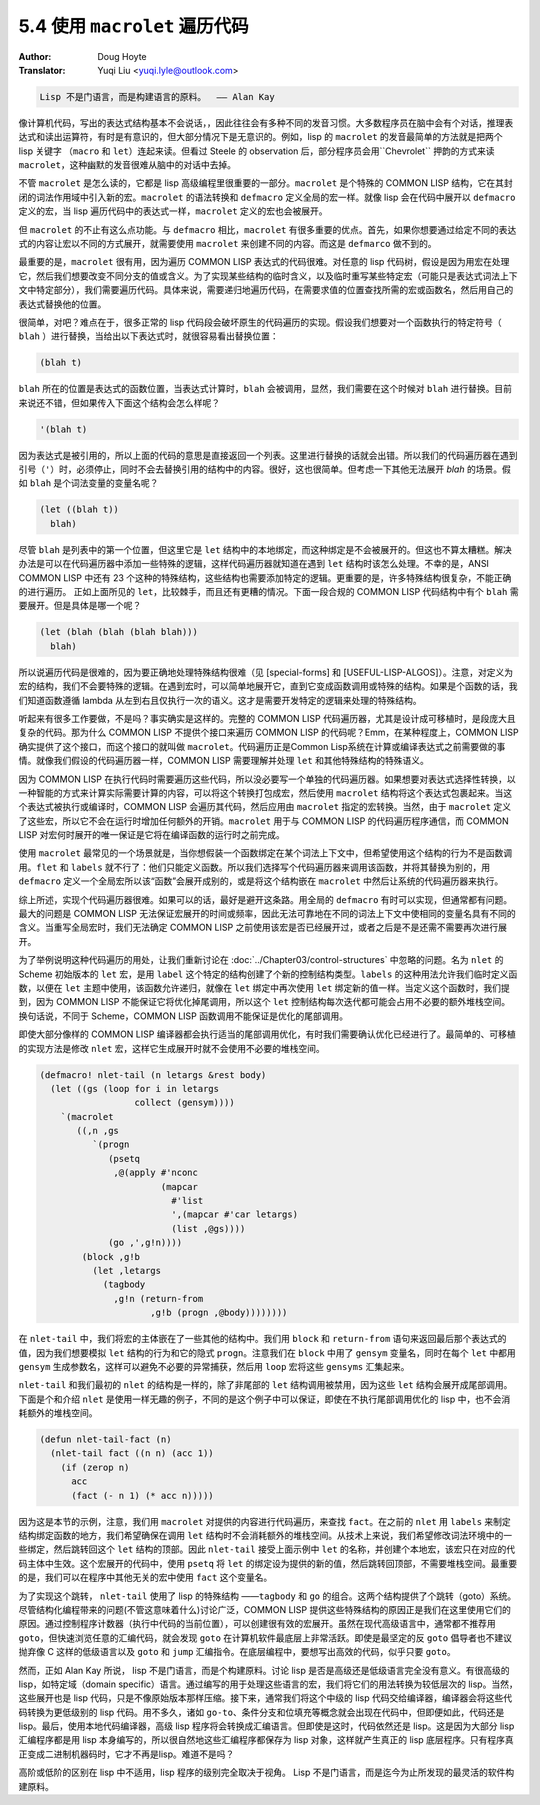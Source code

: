 .. _macrolet:

==================================
5.4 使用 ``macrolet`` 遍历代码
==================================

:Author: Doug Hoyte
:Translator: Yuqi Liu <yuqi.lyle@outlook.com>

.. code-block::

  Lisp 不是门语言，而是构建语言的原料。  —— Alan Kay

像计算机代码，写出的表达式结构基本不会说话，，因此往往会有多种不同的发音习惯。大多数程序员在脑中会有个对话，推理表达式和读出运算符，有时是有意识的，但大部分情况下是无意识的。例如，lisp 的 ``macrolet`` 的发音最简单的方法就是把两个 lisp 关键字 （``macro`` 和 ``let``）连起来读。但看过 Steele 的 observation 后，部分程序员会用``Chevrolet`` 押韵的方式来读 ``macrolet``，这种幽默的发音很难从脑中的对话中去掉。

不管 ``macrolet`` 是怎么读的，它都是 lisp 高级编程里很重要的一部分。``macrolet`` 是个特殊的 COMMON LISP 结构，它在其封闭的词法作用域中引入新的宏。``macrolet`` 的语法转换和 ``defmacro`` 定义全局的宏一样。就像 lisp 会在代码中展开以 ``defmacro`` 定义的宏，当 lisp 遍历代码中的表达式一样，``macrolet`` 定义的宏也会被展开。

但 ``macrolet`` 的不止有这么点功能。与 ``defmacro`` 相比，``macrolet`` 有很多重要的优点。首先，如果你想要通过给定不同的表达式的内容让宏以不同的方式展开，就需要使用 ``macrolet`` 来创建不同的内容。而这是 ``defmarco`` 做不到的。

最重要的是，``macrolet`` 很有用，因为遍历 COMMON LISP 表达式的代码很难。对任意的 lisp 代码树，假设是因为用宏在处理它，然后我们想要改变不同分支的值或含义。为了实现某些结构的临时含义，以及临时重写某些特定宏（可能只是表达式词法上下文中特定部分），我们需要遍历代码。具体来说，需要递归地遍历代码，在需要求值的位置查找所需的宏或函数名，然后用自己的表达式替换他的位置。

很简单，对吧？难点在于，很多正常的 lisp 代码段会破坏原生的代码遍历的实现。假设我们想要对一个函数执行的特定符号（ ``blah`` ）进行替换，当给出以下表达式时，就很容易看出替换位置：

.. code-block::

  (blah t)

``blah`` 所在的位置是表达式的函数位置，当表达式计算时，``blah`` 会被调用，显然，我们需要在这个时候对 ``blah`` 进行替换。目前来说还不错，但如果传入下面这个结构会怎么样呢？

.. code-block::

  '(blah t)

因为表达式是被引用的，所以上面的代码的意思是直接返回一个列表。这里进行替换的话就会出错。所以我们的代码遍历器在遇到引号（``'``）时，必须停止，同时不会去替换引用的结构中的内容。很好，这也很简单。但考虑一下其他无法展开 `blah` 的场景。假如 ``blah`` 是个词法变量的变量名呢？

.. code-block::

  (let ((blah t))
    blah)

尽管 ``blah`` 是列表中的第一个位置，但这里它是 ``let`` 结构中的本地绑定，而这种绑定是不会被展开的。但这也不算太糟糕。解决办法是可以在代码遍历器中添加一些特殊的逻辑，这样代码遍历器就知道在遇到 ``let`` 结构时该怎么处理。不幸的是，ANSI COMMON LISP 中还有 23 个这种的特殊结构，这些结构也需要添加特定的逻辑。更重要的是，许多特殊结构很复杂，不能正确的进行遍历。 正如上面所见的 ``let``，比较棘手，而且还有更糟的情况。下面一段合规的 COMMON LISP 代码结构中有个 ``blah`` 需要展开。但是具体是哪一个呢？

.. code-block::

  (let (blah (blah (blah blah)))
    blah)

所以说遍历代码是很难的，因为要正确地处理特殊结构很难（见 [special-forms] 和 [USEFUL-LISP-ALGOS]）。注意，对定义为宏的结构，我们不会要特殊的逻辑。在遇到宏时，可以简单地展开它，直到它变成函数调用或特殊的结构。如果是个函数的话，我们知道函数遵循 lambda 从左到右且仅执行一次的语义。这才是需要开发特定的逻辑来处理的特殊结构。

听起来有很多工作要做，不是吗？事实确实是这样的。完整的 COMMON LISP 代码遍历器，尤其是设计成可移植时，是段庞大且复杂的代码。那为什么 COMMON LISP 不提供个接口来遍历 COMMON LISP 的代码呢？Emm，在某种程度上，COMMON LISP 确实提供了这个接口，而这个接口的就叫做 ``macrolet``。代码遍历正是Common Lisp系统在计算或编译表达式之前需要做的事情。就像我们假设的代码遍历器一样，COMMON LISP 需要理解并处理 ``let`` 和其他特殊结构的特殊语义。

因为 COMMON LISP 在执行代码时需要遍历这些代码，所以没必要写一个单独的代码遍历器。如果想要对表达式选择性转换，以一种智能的方式来计算实际需要计算的内容，可以将这个转换打包成宏，然后使用 ``macrolet`` 结构将这个表达式包裹起来。当这个表达式被执行或编译时，COMMON LISP 会遍历其代码，然后应用由 ``macrolet`` 指定的宏转换。当然，由于 ``macrolet`` 定义了这些宏，所以它不会在运行时增加任何额外的开销。``macrolet`` 用于与 COMMON LISP 的代码遍历程序通信，而 COMMON LISP 对宏何时展开的唯一保证是它将在编译函数的运行时之前完成。

使用 ``macrolet`` 最常见的一个场景就是，当你想假装一个函数绑定在某个词法上下文中，但希望使用这个结构的行为不是函数调用。``flet`` 和 ``labels`` 就不行了：他们只能定义函数。所以我们选择写个代码遍历器来调用该函数，并将其替换为别的，用 ``defmacro`` 定义一个全局宏所以该“函数”会展开成别的，或是将这个结构嵌在 ``macrolet`` 中然后让系统的代码遍历器来执行。

综上所述，实现个代码遍历器很难。如果可以的话，最好是避开这条路。用全局的 ``defmacro`` 有时可以实现，但通常都有问题。最大的问题是 COMMON LISP 无法保证宏展开的时间或频率，因此无法可靠地在不同的词法上下文中使相同的变量名具有不同的含义。当重写全局宏时，我们无法确定 COMMON LISP 之前使用该宏是否已经展开过，或者之后是不是还需不需要再次进行展开。

为了举例说明这种代码遍历的用处，让我们重新讨论在 :doc:`../Chapter03/control-structures` 中忽略的问题。名为 ``nlet`` 的 Scheme 初始版本的 ``let`` 宏，是用 ``label`` 这个特定的结构创建了个新的控制结构类型。``labels`` 的这种用法允许我们临时定义函数，以便在 ``let`` 主题中使用，该函数允许递归，就像在 ``let`` 绑定中再次使用 ``let`` 绑定新的值一样。当定义这个函数时，我们提到，因为 COMMON LISP 不能保证它将优化掉尾调用，所以这个 ``let`` 控制结构每次迭代都可能会占用不必要的额外堆栈空间。换句话说，不同于 Scheme，COMMON LISP 函数调用不能保证是优化的尾部调用。

即使大部分像样的 COMMON LISP 编译器都会执行适当的尾部调用优化，有时我们需要确认优化已经进行了。最简单的、可移植的实现方法是修改 ``nlet`` 宏，这样它生成展开时就不会使用不必要的堆栈空间。

.. code-block::

  (defmacro! nlet-tail (n letargs &rest body)
    (let ((gs (loop for i in letargs
                    collect (gensym))))
      `(macrolet
         ((,n ,gs
            `(progn
               (psetq
                ,@(apply #'nconc
                         (mapcar
                           #'list
                           ',(mapcar #'car letargs)
                           (list ,@gs))))
               (go ,',g!n))))
          (block ,g!b
            (let ,letargs
              (tagbody
                ,g!n (return-from
                       ,g!b (progn ,@body))))))))

在 ``nlet-tail`` 中，我们将宏的主体嵌在了一些其他的结构中。我们用 ``block`` 和 ``return-from`` 语句来返回最后那个表达式的值，因为我们想要模拟 ``let`` 结构的行为和它的隐式 ``progn``。注意我们在 ``block`` 中用了 ``gensym`` 变量名，同时在每个 ``let`` 中都用 ``gensym`` 生成参数名，这样可以避免不必要的异常捕获，然后用 ``loop`` 宏将这些 ``gensyms`` 汇集起来。

``nlet-tail`` 和我们最初的 ``nlet`` 的结构是一样的，除了非尾部的 ``let`` 结构调用被禁用，因为这些 ``let`` 结构会展开成尾部调用。下面是个和介绍 ``nlet`` 是使用一样无趣的例子，不同的是这个例子中可以保证，即使在不执行尾部调用优化的 lisp 中，也不会消耗额外的堆栈空间。

.. code-block::

  (defun nlet-tail-fact (n)
    (nlet-tail fact ((n n) (acc 1))
      (if (zerop n)
        acc
        (fact (- n 1) (* acc n)))))

因为这是本节的示例，注意，我们用 ``macrolet`` 对提供的内容进行代码遍历，来查找 ``fact``。在之前的 ``nlet`` 用 ``labels`` 来制定结构绑定函数的地方，我们希望确保在调用 ``let`` 结构时不会消耗额外的堆栈空间。从技术上来说，我们希望修改词法环境中的一些绑定，然后跳转回这个 ``let`` 结构的顶部。因此 ``nlet-tail`` 接受上面示例中 ``let`` 的名称，并创建个本地宏，该宏只在对应的代码主体中生效。这个宏展开的代码中，使用 ``psetq`` 将 ``let`` 的绑定设为提供的新的值，然后跳转回顶部，不需要堆栈空间。最重要的是，我们可以在程序中其他无关的宏中使用 ``fact`` 这个变量名。

为了实现这个跳转， ``nlet-tail`` 使用了 lisp 的特殊结构 ——``tagbody`` 和 ``go`` 的组合。这两个结构提供了个跳转（goto）系统。尽管结构化编程带来的问题(不管这意味着什么)讨论广泛，COMMON LISP 提供这些特殊结构的原因正是我们在这里使用它们的原因。通过控制程序计数器（执行中代码的当前位置），可以创建很有效的宏展开。虽然在现代高级语言中，通常都不推荐用 ``goto``，但快速浏览任意的汇编代码，就会发现 ``goto`` 在计算机软件最底层上非常活跃。即使是最坚定的反 ``goto`` 倡导者也不建议抛弃像 C 这样的低级语言以及 ``goto`` 和 ``jump`` 汇编指令。在底层编程中，要想写出高效的代码，似乎只要 ``goto``。

然而，正如 Alan Kay 所说， lisp 不是门语言，而是个构建原料。讨论 lisp 是否是高级还是低级语言完全没有意义。有很高级的 lisp，如特定域（domain specific）语言。通过编写的用于处理这些语言的宏，我们将它们的用法转换为较低层次的 lisp。当然，这些展开也是 lisp 代码，只是不像原始版本那样压缩。接下来，通常我们将这个中级的 lisp 代码交给编译器，编译器会将这些代码转换为更低级别的 lisp 代码。用不多久，诸如 ``go-to``、条件分支和位填充等概念就会出现在代码中，但即便如此，代码还是 lisp。最后，使用本地代码编译器，高级 lisp 程序将会转换成汇编语言。但即使是这时，代码依然还是 lisp。这是因为大部分 lisp 汇编程序都是用 lisp 本身编写的，所以很自然地这些汇编程序都保存为 lisp 对象，这样就产生真正的 lisp 底层程序。只有程序真正变成二进制机器码时，它才不再是lisp。难道不是吗？

高阶或低阶的区别在 lisp 中不适用，lisp 程序的级别完全取决于视角。 Lisp 不是门语言，而是迄今为止所发现的最灵活的软件构建原料。